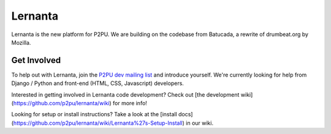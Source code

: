 =========
Lernanta
=========

Lernanta is the new platform for P2PU. We are building on the codebase from
Batucada, a rewrite of drumbeat.org by Mozilla. 


Get Involved
------------

To help out with Lernanta, join the `P2PU dev mailing list`_ and introduce yourself. We're currently looking for help from Django / Python and front-end (HTML, CSS, Javascript) developers. 

.. _P2PU dev mailing list: http://lists.p2pu.org/mailman/listinfo/p2pu-dev

Interested in getting involved in Lernanta code development? Check out [the development wiki](https://github.com/p2pu/lernanta/wiki) for more info!

Looking for setup or install instructions? Take a look at the [install docs](https://github.com/p2pu/lernanta/wiki/Lernanta%27s-Setup-Install) in our wiki.